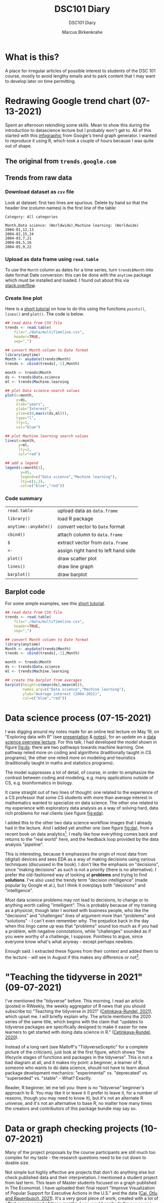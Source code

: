 #+TITLE:DSC101 Diary
#+AUTHOR: Marcus Birkenkrahe
#+SUBTITLE: DSC101 Diary
#+STARTUP: hideblocks
#+options: ^:nil toc:1
* What is this?

  A place for irregular articles of possible interest to students of
  the DSC 101 course, mostly to avoid lengthy emails and to park
  content that I may want to develop later on time permitting.

* Redrawing Google trend chart (07-13-2021)
  Spent an afternoon rekindling some skills. Mean to show this during
  the introduction to datascience lecture but I probably won't get
  to. All of this started with this [[https://trends.google.com/trends/explore?date=all&q=data%20science,machine%20learning][infographic]] from Google's trend
  graph generator. I wanted to reproduce it using R, which took a
  couple of hours because I was quite out of shape.

** The original from ~trends.google.com~

   #+attr_html: :width 600px
   [[https://github.com/birkenkrahe/dsc101/blob/main/img/trends_google.png]]

** Trends from raw data

   #+attr_html: :width 600px
   [[https://github.com/birkenkrahe/dsc101/blob/main/img/trends.png]]

   #+attr_html: :width 600px
   [[https://github.com/birkenkrahe/dsc101/blob/main/img/avg.png]]

*** Download dataset as ~csv~ file

    Look at dataset: first two lines are spurious. Delete by hand so
    that the header line (column names) is the first line of the
    table:

    #+begin_example
 Category: All categories

 Month,Data science: (Worldwide),Machine learning: (Worldwide)
 2004-01,12,13
 2004-02,15,24
 2004-03,7,21
 2004-04,5,16
 2004-05,9,22
    #+end_example

*** Upload as data frame using ~read.table~

    To use the ~Month~ column as dates for a time series, turn
    ~trends$Month~ into date format Date conversion: this can be done
    with the ~anytime~ package which must be installed and loaded. I
    found out about this via [[https://stackoverflow.com/questions/44488439/format-year-month-to-posixct][stack.overflow]].

*** Create line plot

    Here is a [[https://www.statology.org/how-to-plot-multiple-lines-data-series-in-one-chart-in-r/][short tutorial]] on how to do this using the functions
    ~points()~, ~lines()~ and ~plot()~. The code is below.

    #+begin_src R :session :results file graphics :file ./img/trends.png
      ## read data from CSV file
      trends <- read.table(
          file="./data/multiTimeline.csv",
          header=TRUE,
          sep=",")

      ## convert Month column to Date format
      library(anytime)
      Month <- anydate(trends$Month)
      trends <- cbind(trends[,-1],Month)

      month <- trends$Month
      ds <- trends$Data.science
      ml <- trends$Machine.learning

      ## plot Data science search values
      plot(x=month,
           y=ds,
           xlab="years",
           ylab="Interest",
           ylim=c(0,max(c(ds,ml))),
           type="l",
           lty=1,
           col="blue")

      ## plot Machine learning search values
      lines(x=month,
            y=ml,
            lty=2,
            col="red")

      ## add a legend
      legend(x=month[1],
             y=85,
             legend=c("Data science","Machine learning"),
             lty=c(1,2),
             col=c("blue","red"))

    #+end_src

*** Code summary

    | ~read.table~         | upload data as ~data.frame~         |
    | ~library()~          | load R package                      |
    | ~anytime::anydate()~ | convert vector to ~Date~ format     |
    | ~cbind()~            | attach column to ~data.frame~       |
    | ~$~                  | extract vector from ~data.frame~    |
    | ~<-~                 | assign right hand to left hand side |
    | ~plot()~             | draw scatter plot                   |
    | ~lines()~            | draw line graph                     |
    | ~barplot()~          | draw barplot                        |

** Barplot   code

   For some simple examples, see this [[http://www.sthda.com/english/wiki/bar-plots-r-base-graphs#basic-bar-plots][short tutorial]].

   #+begin_src R :session :results file graphics :file ./img/avg.png
     ## read data from CSV file
     trends <- read.table(
         file="./data/multiTimeline.csv",
         header=TRUE,
         sep=",")

     ## convert Month column to Date format
     library(anytime)
     Month <- anydate(trends$Month)
     trends <- cbind(trends[,-1],Month)

     month <- trends$Month
     ds <- trends$Data.science
     ml <- trends$Machine.learning

     ## create the barplot from averages
     barplot(height=c(mean(ds),mean(ml)),
             names.arg=c("Data science","Machine learning"),
             ylab="Average interest (2004-2021)",
             col=c("blue","red"))
   #+end_src

* Data science process (07-15-2021)

  I was digging around my notes made for an online test lecture on May
  19, on "Exploring data with R" (see [[https://github.com/birkenkrahe/dsc101/blob/main/wiki/talk_presentation.pdf][presentation]] & [[https://github.com/birkenkrahe/dsc101/blob/main/wiki/talk_notes.pdf][notes]]), for an
  update on a [[https://github.com/birkenkrahe/dsc101/tree/main/2_datascience][data science overview lecture]]. For this talk, I had
  developed the model shown in figure [[fig:ds]]: there are two pathways
  towards machine learning. One pathway relied more on coding and
  algorithms (traditionally taught in CS programs), the other one
  relied more on modeling and heuristics (traditionally taught in
  maths and statistics programs).

  #+name: fig:ds
  [[https://github.com/birkenkrahe/dsc101/blob/main/img/data_science.png]]

  The model suppresses a lot of detail, of course, in order to
  emphasize the contrast between coding and modeling, e.g. many
  applications outside of CS, e.g. bioinformatics in biology.

  It came straight out of two lines of thought: one related to the
  experience of a CS professor that some CS students with more than
  average interest in mathematics wanted to specialize on data
  science. The other one related to my experience with exploratory
  data analysis as a way of solving hard, data rich problems for real
  clients (see figure [[fig:eda]]).

  #+name: fig:eda
  [[https://github.com/birkenkrahe/dsc101/blob/main/img/righteda.png]]

  I added this to the other two data science workflow images that I
  already had in the lecture. And I added yet another one (see figure
  [[fig:da]]), from a recent book on data analytics[fn:1]. I really like
  how everything comes back and returns to the "real world" here, and
  the feedback loop provided by the data analysis "pipeline".

  #+name: fig:da
  [[https://github.com/birkenkrahe/dsc101/blob/main/img/ds_workflow.jpg]]

  This is interesting, because it emphasizes the origin of most data
  from (digital) devices and sees EDA as a way of making decisions
  using various techniques (discussed in the book). I don't like the
  emphasis on "decisions", since "making decisions" as such is not a
  priority (there is no alternative). I prefer the old-fashioned way
  of looking at *problems* and trying to find *solutions*. I've also
  used the trendy term "decision intelligence" (made popular by Google
  et al.), but I think it overplays both "decisions" and
  "intelligence".

  Most data science problems may not lead to decisions, to change or
  to anything worth calling "intelligent". This is probably because of
  my training as a physicist, though later I worked with business
  people, who like the "decisions" and "challenges" lines of argument
  more than "problems" and "solutions" - I can't even remember
  why. The prejudice back in the day when this lingo came up was that
  "problems" sound too much as if you had a problem, with negative
  connotations, while "challenges" sounded as if you were worthy of a
  challenge, I suppose. Pointless to argue, since everyone know what's
  what anyway - except perhaps newbies.

  Enough said. I extracted these figures from their context and added
  them to the lecture - will see in August if this makes any
  difference or not[fn:2].

* "Teaching the tidyverse in 2021" (09-07-2021)

  I've mentioned the "tidyverse" before. This morning, I read an
  article (posted in RWeekly, the weekly aggregator of R news that you
  should subscribe to) "Teaching the tidyverse in 2021"
  ([[tidy21][Cetinkaya-Rundel, 2021]]), which upset me. I will briefly explain
  why. The article mentions the 2020 series of the same title, which
  begins with the claim that "updates to tidyverse packages are
  specifically designed to make it easier for new learners to get
  started with doing data science in R." ([[tidy20][Cetinkaya-Rundel, 2020]]).

  Instead of a long rant (see Matloff's "TidyverseSceptic" for a
  complete picture of the criticism), just look at the first figure,
  which shows "the lifecycle stages of functions and packages in the
  tidyverse". This is not a bad diagram at all, and it makes my point:
  a beginner, a learner of R, someone who wants to do data science,
  should not have to learn about package development mechanics:
  "experimental" vs. "deprecated" vs. "superseded" vs. "stable" -
  What? Exactly.

  [[./img/lifecycle.png]]

  Reader, R beginner, let me tell you: there is no "tidyverse"
  beginner's approach to R. You may like it or leave it (I prefer to
  leave it, for a number of reasons, though you may need to know it),
  but it's not an alternate R universe, and it's not an alternative to
  base R, no matter how many times the creators and contributors of
  this package bundle may say so.

* Data or graph checking projects (10-07-2021)

  Many of the project proposals by the course participants are still
  much too complex for my taste - the research questions need to be
  cut down to doable size.

  Not simple but highly effective are projects that don't do anything
  else but check published data and their interpretation. I mentioned
  a student project from last term. This team of Master students
  focused on a graph published in The Economist. I have uploaded their
  final report "Improve Visualization of Popular Support for Executive
  Actions in the U.S." and the data ([[cai][Cai, Otlu and Rauenbusch,
  2021]]). It's a very good piece of work, created with a lot of effort
  over a period of three months. Less would easily do for our course.

  Here is a more recent data checking example that you might find
  interesting, by [[matloff21][Matloff (2021)]]. This highly opinionated data
  checking post uses statistical arguments to check policy
  decisions. From the conclusions:

  #+begin_quote
  "The much-vaunted failure rate reduction from 40% to 8%, is not borne
  out by the data at all. The district cannot or will not show the
  details of those numbers, and they concede the numbers are not
  consistent with the data that the district did provide."
  #+end_quote

  For many more [[https://github.com/birkenkrahe/ds101/blob/master/ds_bookmarks.md#orgb216e90][interesting applications and project ideas]], see my
  2020 data science bookmarks file on GitHub.

  And here's a 2020 list of useful sites for [[https://towardsdatascience.com/useful-sites-for-finding-datasets-for-data-analysis-tasks-1edb8f26c34d][finding free, public
  datasets]] for EDA tasks.

* From the sickbed (11-02-2021)

  I've been too ill to teach for a couple of days (just a bad cold,
  nothing to worry about but still debilitating). This hasn't stopped
  me from hunting and gathering R examples. Here are a few recent
  captures.

** Webscraping example

   #+attr_html: :width 400px
   [[./img/webscraping.png]]

   #+begin_quote
   "Webscraping with R was critical to the success of my research."
   #+end_quote

   From a recent Master thesis. The author had to gather data from
   many different online curricula and collect them as a table for
   further analysis.

   Source: [[jens][Rauenbusch J (2021)]].

** New CRAN packages

   (Via [[https://rweekly.org/2021-W44.html][~RWeekly.org~]], which you should subscribe to!)

   #+attr_html: :width 400px
   [[./img/chaos.png]]

   /Image: chaos machine setup - original is clickable ([[https://urssblogg.netlify.app/post/2020-11-19-synthesizing-temperature-measurements-into-sound/][Wilke, 2021]])

   * ~cfbfastR~: Functions to Access College Football Play by Play
     Data (lvl=2
   * [[https://blogs.rstudio.com/ai/posts/2021-10-29-segmentation-torch-android/][Train in R, run on Android - image segmentation with ~torch~]]
     (lvl=3)
   * [[https://urssblogg.netlify.app/post/2020-11-19-synthesizing-temperature-measurements-into-sound/][Constructing a Chaos Machine]]: translating temperature
     measurements into sound in real time ([[https://gitlab.com/urswilke/chaos_machine_code/-/tree/master/R/preliminary_study/preliminary_study.md][R notebook]]) (lvl=3)

** "Tidyverse" twitter tidbit

   #+begin_quote
   "Evangelist instructors write evangelistic exams."
   #+end_quote

   Comment by [[matloff][Norman Matloff]] on Twitter about this tweet:

   [[./img/tidyverse.png]]

   The ~data.table~ package, which contains the ~fread()~ function, is
   fantastically fast and overall wonderful. ~fread()~ is featured in
   the introductory data import with R course from DataCamp. You
   should also take a look at the full ~data.table~ course - see this
   [[https://www.datacamp.com/community/tutorials/data-table-cheat-sheet][introductory blog post]] for starters ([[willems][Willems, 2021]]).

** The battle between Python and R has been concluded

   I thought this article with the title from the headline ([[battle][Valdeleon,
   2021]]) is spot on - there's no need to pitch one of these languages
   against the other. Each of them has its pros and cons, and it
   depends on the job which one you should learn and use.

   In fact, many projects require knowledge of both R and Python -
   compare the project featured above where temperature measurements
   are turned into sound ([[wilke][Wilke 2021]]).

* Good-bye (12-16-2021)

  I've just recorded a [[https://youtu.be/IxyqEW9-12s][short good-bye video]]. Here are few parting
  notes for this course.

  #+attr_html: :width 500px
  [[./img/awesome.png]]

** What does it all mean?

   In a recent critique of the proposed California Mathematics
   Framework (CMF), Norman Matloff (known to you as a preeminent
   author of books on stats and R, and of the "TidyverseSceptic"
   essay), writes ([[cmf][Matloff, 2021]]):

   #+begin_quote
   Open-ended data science fits right in to the CMF desire to teach
   kids that "There is no right answer." There is a grain of truth to
   that, but kids must learn how to get the right answer when there is
   one. As one critic rather sarcastically but in my view aptly put
   it, "...if you throw a bunch of data at students, they can group
   it, type it into a spreadsheet, plot graphs and so on. It's pretty
   easy to convince yourself they are doing something called 'Data
   Science'. They don't have to do anything particularly useful with
   the data because there are no right answers."
   #+end_quote

   Contrary to this criticism, the point of our course was that there
   are "right answers", and though we may have to work hard to get
   them, or never succeed, we need to try.

   The purpose of the introductory courses on data science is to give
   you some of the insights and tools to tackle data to get right
   answers and, ideally, solve relevant problems in a scientific
   (i.e. systematic, objective, transparent) way.

   We've only begun to do this in the first course, and we'll continue
   in the "Introduction to Advanced Data Science" (more about that
   later).

   The course also included a close encounter with agile data science
   project management, with the language R, and with the DataCamp
   training platform. I'd like to say a little about each of these.

*** Scrum

*** R

*** DataCamp

** What about the course?


** What next? Follow-up courses.



** Final words.

   Thank you from the bottom of my heart for welcoming me to Lyon by
   working with me during this last term. I wish you a Merry
   Christmas, a restful break, and I'm looking forward to seeing some
   of you again next term!

   [[./img/finals.gif]]

* References

  Really? References in a diary? I know that you know that I am not
  enjoying referencing: it's tedious, it slows me down, it's
  error-prone etc. But it must be done. If you're not convinced, don't
  get a university education, or better, don't work with information
  at all, because referencing is about (a) intellectual property
  rights (you should care about rights!), and (b) the truth (which
  must be spoken!).

  <<cai>> Cai Y, Otlu C, Rauenbusch J (28 June 2021). Improve
  Visualization of Popular Support for Executive Actions in the
  U.S. [Report]. Berlin School of Economics and Law. [[https://github.com/birkenkrahe/dsc101/tree/main/projects/examples/cai_et_al_2021][Online: GitHub.]]

  <<tidy20>> Cetinkaya-Rundel M (13 Jul 2020). Teaching the Tidyverse
  in 2020 - Part 1: Getting started [Blog]. [[https://education.rstudio.com/blog/2020/07/teaching-the-tidyverse-in-2020-part-1-getting-started/][Online:
  education.rstudio.com.]]

  <<tidy21>> Cetinkaya-Rundel M (31 Aug 2021). Teaching the Tidyverse
  in 2021 [Blog]. [[https://www.tidyverse.org/blog/2021/08/teach-tidyverse-2021/][Online: tidyverse.org.]]

  <<matloff>> Matloff N (2020). TidyverseSceptic - An alternate view
  of the Tidyverse "dialect" of the R language, and its promotion by
  RStudio. [[https://github.com/matloff/TidyverseSkeptic][Online: github.com]].

  <<matloff21>> Matloff N (9 Sept 2021). At Crossroads in California
  K-12 Math Education [Blog]. [[https://normsaysno.wordpress.com/2021/09/09/a-crossroads-in-california-k-12-math-education/][Online: normsaysno.wordpress.com.]]

  <<cmf>> Matloff N (2021). The (Academically) Rich Get Richer, the
  Poor Get Poorer Tragic Impact on Minority Students of the Proposed
  California Math Reform [Blog]. [[https://heather.cs.ucdavis.edu/CalMathFrame.html][URL: heather.cs.ucdavis.edu]]

  <<jens>> Rauenbusch J (2021). Design in MBA Education in the
  U.S. Towards a Design-Integrated Curriculum to Prepare Future
  Leaders for a Volatile, Uncertain, Complex, and Ambiguous (VUCA)
  World. MA thesis, Berlin School of Economics and Law.

  <<battle>> Valdeleon J (29 Aug 2021). The battle between Python & R
  has been concluded [blog]. URL: [[https://medium.com/codex/the-battle-between-python-r-has-been-concluded-b6ffda4ef87][medium.com]].

  <<wilke>> Wilke U (29 Oct 2021). The Chaos Machine - Synthesizing
  Temperature Measurements into Sound [Blog]. URL:
  [[https://urssblogg.netlify.app/post/2020-11-19-synthesizing-temperature-measurements-into-sound/][rssblogg.netlify.app]].

  <<willems>> Willems K (July 14th, 2021). The data.table R Package
  Cheat Sheet. URL: [[https://www.datacamp.com/community/tutorials/data-table-cheat-sheet][datacamp.com]].

* Footnotes

[fn:2]How will I know? Because it is clear from the discussion and the
students' response if I presented a figure or an argument that
resonates with them or not. Negative example: my insistence on base R
vs. Tidyverse, or on Open Source vs. commercial software, which I feel
strongly about - but I haven't been able to transfer my sentiments to
students. So perhaps these conflicts have less power than I thought.

[fn:1]Huang S/Deng H. Data analytics: a small data approach. CRC Press
(2021).
